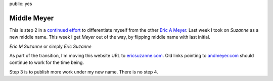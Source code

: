 public: yes


Middle Meyer
============

This is step 2 in a `continued effort`_
to differentiate myself from the other `Eric A Meyer`_.
Last week I took on *Suzanne* as a new middle name.
This week I get *Meyer* out of the way,
by flipping middle name with last initial.

*Eric M Suzanne* or simply *Eric Suzanne*

As part of the transition,
I'm moving this website URL to
`ericsuzanne.com <ericsuzanne.com>`_.
Old links pointing to `andmeyer.com <andmeyer.com>`_
should continue to work for the time being.

Step 3 is to publish more work under my new name.
There is no step 4.

.. _Eric A Meyer: https://twitter.com/meyerweb/
.. _continued effort: /2014/02/19/name/
